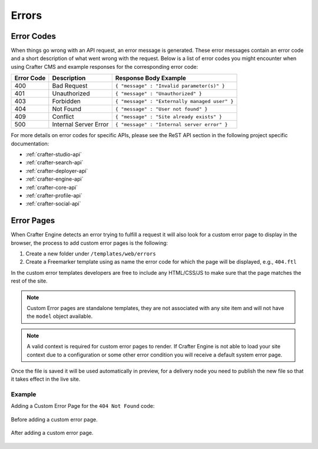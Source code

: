 .. _errors:

======
Errors
======

-----------
Error Codes
-----------

When things go wrong with an API request, an error message is generated.  These error messages contain an error code and a short description of what went wrong with the request.  Below is a list of error codes you might encounter when using Crafter CMS and example responses for the corresponding error code:

========== ===================== ============================================
Error Code Description           Response Body Example
========== ===================== ============================================
400        Bad Request           ``{ "message" : "Invalid parameter(s)" }``
401        Unauthorized          ``{ "message" : "Unauthorized" }``
403        Forbidden             ``{ "message" : "Externally managed user" }``
404        Not Found             ``{ "message" : "User not found" }``
409        Conflict              ``{ "message" : "Site already exists" }``
500        Internal Server Error ``{ "message" : "Internal server error" }``
========== ===================== ============================================

For more details on error codes for specific APIs, please see the ReST API section in the following project specific documentation:

- :ref:`crafter-studio-api`
- :ref:`crafter-search-api`
- :ref:`crafter-deployer-api`
- :ref:`crafter-engine-api`
- :ref:`crafter-core-api`
- :ref:`crafter-profile-api`
- :ref:`crafter-social-api`

-----------
Error Pages
-----------

When Crafter Engine detects an error trying to fulfill a request it will also look for a custom
error page to display in the browser, the process to add custom error pages is the following:

1. Create a new folder under ``/templates/web/errors``
2. Create a Freemarker template using as name the error code for which the page will be displayed, e.g., ``404.ftl``

In the custom error templates developers are free to include any HTML/CSS/JS to make sure that the page matches
the rest of the site.

.. note::
  Custom Error pages are standalone templates, they are not associated with any site item and will not have
  the ``model`` object available.

.. note::
  A valid context is required for custom error pages to render.  If Crafter Engine is not able to load your
  site context due to a configuration or some other error condition you will receive a default system error page.

Once the file is saved it will be used automatically in preview, for a delivery node you need to publish
the new file so that it takes effect in the live site.

Example
^^^^^^^

Adding a Custom Error Page for the ``404 Not Found`` code:

.. figure:: /_static/images/error-page-default.png
        :alt: Default Error Page
        :align: center
        
        Before adding a custom error page.

.. figure:: /_static/images/error-page-custom.png
        :alt: Custom Error Page
        :align: center
        
        After adding a custom error page.
